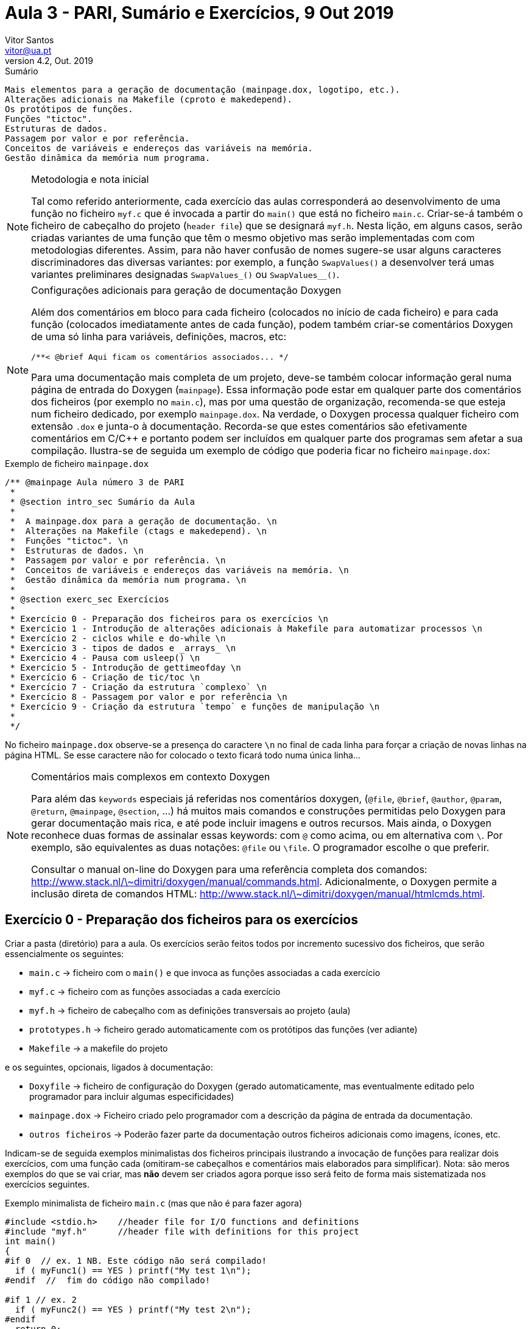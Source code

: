 Aula 3 - PARI, Sumário e Exercícios, 9 Out 2019
================================================
Vitor Santos <vitor@ua.pt>
v4.2, Out. 2019

// Instruções especiais para o asciidoc usar icons no output
:icons: html5
:iconsdir: /etc/asciidoc/images/icons


.Sumário
-------------------------------------------------------------
Mais elementos para a geração de documentação (mainpage.dox, logotipo, etc.).
Alterações adicionais na Makefile (cproto e makedepend).
Os protótipos de funções.
Funções "tictoc".
Estruturas de dados.
Passagem por valor e por referência.
Conceitos de variáveis e endereços das variáveis na memória.
Gestão dinâmica da memória num programa.
-------------------------------------------------------------

[NOTE]
=========================================================================
.Metodologia e nota inicial
Tal como referido anteriormente, cada exercício das aulas corresponderá ao
desenvolvimento de uma função no ficheiro `myf.c` que é invocada
a partir do `main()` que está no ficheiro `main.c`.
Criar-se-á também o ficheiro de cabeçalho do projeto (`header file`) 
que se designará `myf.h`. Nesta lição, em alguns casos, serão criadas
variantes de uma função que têm o mesmo objetivo mas serão implementadas com
com metodologias diferentes. Assim, para não haver confusão de nomes sugere-se
usar alguns caracteres discriminadores das diversas variantes:
por exemplo, a função `SwapValues()` a desenvolver terá umas
variantes preliminares designadas `SwapValues_()` ou `SwapValues__()`.
=========================================================================


[NOTE]
=========================================================================
.Configurações adicionais para geração de documentação Doxygen
Além dos comentários em bloco para cada ficheiro (colocados no início de cada ficheiro)
e para cada função (colocados imediatamente antes de cada função), podem também criar-se
comentários Doxygen de uma só linha para variáveis, definições, macros, etc:

  /**< @brief Aqui ficam os comentários associados... */

Para uma documentação mais completa de um projeto, deve-se também
colocar informação geral numa página de entrada do Doxygen (`mainpage`).
Essa informação pode estar em qualquer parte dos comentários
dos ficheiros (por exemplo no `main.c`), mas por uma questão de
organização, recomenda-se que esteja num ficheiro dedicado, por exemplo
`mainpage.dox`. Na verdade, o Doxygen processa qualquer ficheiro com
extensão `.dox` e junta-o à documentação. Recorda-se que estes comentários
são efetivamente comentários em C/C++ e portanto podem ser incluídos em qualquer
parte dos programas sem afetar a sua compilação. Ilustra-se de seguida um exemplo
de código que poderia ficar no ficheiro `mainpage.dox`:

=========================================================================

.Exemplo de ficheiro `mainpage.dox`
[source,C]
-------------------------------------------------------------------------
/** @mainpage Aula número 3 de PARI
 *
 * @section intro_sec Sumário da Aula
 *
 *  A mainpage.dox para a geração de documentação. \n
 *  Alterações na Makefile (ctags e makedepend). \n
 *  Funções "tictoc". \n
 *  Estruturas de dados. \n
 *  Passagem por valor e por referência. \n
 *  Conceitos de variáveis e endereços das variáveis na memória. \n
 *  Gestão dinâmica da memória num programa. \n
 *
 * @section exerc_sec Exercícios
 *
 * Exercício 0 - Preparação dos ficheiros para os exercícios \n
 * Exercício 1 - Introdução de alterações adicionais à Makefile para automatizar processos \n
 * Exercício 2 - ciclos while e do-while \n
 * Exercício 3 - tipos de dados e _arrays_ \n
 * Exercício 4 - Pausa com usleep() \n
 * Exercício 5 - Introdução de gettimeofday \n
 * Exercício 6 - Criação de tic/toc \n
 * Exercício 7 - Criação da estrutura `complexo` \n
 * Exercício 8 - Passagem por valor e por referência \n
 * Exercício 9 - Criação da estrutura `tempo` e funções de manipulação \n
 *
 */
-------------------------------------------------------------------------

No ficheiro `mainpage.dox` observe-se a presença do caractere `\n` no final de
cada linha para forçar a criação de novas linhas na página HTML. Se esse
caractere não for colocado o texto ficará todo numa única linha...

[NOTE]
=========================================================================
.Comentários mais complexos em contexto Doxygen
Para além das `keywords` especiais já referidas nos comentários
doxygen, (`@file`, `@brief`, `@author`, `@param`, `@return`, `@mainpage`, `@section`, ...)
há muitos mais comandos e construções permitidas pelo Doxygen para gerar
documentação mais rica, e até pode incluir imagens e outros recursos.
Mais ainda, o Doxygen reconhece duas formas de assinalar essas
keywords: com `@` como acima, ou em alternativa com `\`. Por exemplo, são equivalentes
as duas notações: `@file` ou `\file`. O programador escolhe o que preferir.

Consultar o manual on-line do Doxygen para uma referência completa
dos comandos: http://www.stack.nl/\~dimitri/doxygen/manual/commands.html.
Adicionalmente, o Doxygen permite a inclusão direta de comandos HTML:
http://www.stack.nl/\~dimitri/doxygen/manual/htmlcmds.html.

=========================================================================

Exercício 0 - Preparação dos ficheiros para os exercícios
---------------------------------------------------------

Criar a pasta (diretório) para a aula. Os exercícios serão feitos todos
por incremento sucessivo dos ficheiros, que serão essencialmente os seguintes:

-  `main.c` -> ficheiro com o `main()` e que invoca as funções associadas a cada exercício
-  `myf.c`  -> ficheiro com as funções associadas a cada exercício
-  `myf.h`  -> ficheiro de cabeçalho com as definições transversais ao projeto (aula)
-  `prototypes.h`  -> ficheiro gerado automaticamente com os protótipos das funções (ver adiante)
-  `Makefile` -> a makefile do projeto

e os seguintes, opcionais, ligados à documentação:

-  `Doxyfile`   -> ficheiro de configuração do Doxygen (gerado automaticamente,
   mas eventualmente editado pelo programador para incluir algumas especificidades)
-  `mainpage.dox` -> Ficheiro criado pelo programador com a descrição da página de
   entrada da documentação.
-  `outros ficheiros` -> Poderão fazer parte da documentação outros ficheiros
   adicionais como imagens, ícones, etc.

Indicam-se de seguida exemplos minimalistas dos ficheiros principais ilustrando
a invocação de funções para realizar dois exercícios, com uma função cada (omitiram-se
cabeçalhos e comentários mais elaborados para simplificar). Nota: são meros exemplos
do que se vai criar, mas **não** devem ser criados agora porque isso será feito
de forma mais sistematizada nos exercícios seguintes.

.Exemplo minimalista de ficheiro `main.c` (mas que não é para fazer agora)
[source,C]
----------------------------------------------
#include <stdio.h>    //header file for I/O functions and definitions
#include "myf.h"      //header file with definitions for this project
int main()
{
#if 0  // ex. 1 NB. Este código não será compilado!
  if ( myFunc1() == YES ) printf("My test 1\n");
#endif  //  fim do código não compilado!

#if 1 // ex. 2
  if ( myFunc2() == YES ) printf("My test 2\n");
#endif
  return 0;
}
----------------------------------------------

O exemplo anterior de `main.c` inclui as diretivas de pré-processador ++#if/#endif++
como forma de compartimentar o código e permitir a sua compilação condicional.
Ou seja, ao fazer-se ++#if 0++ ... ++#endif++ o código entre essas duas diretivas não
é compilado. Basta mudar o `0` para `1` e já o será na próxima compilação! Esta técnica
é muito similar a fazer comentários, mas é formalmente diferente e tem a vantagem de poder
"comentar/suprimir" código que poderá já ter comentários e onde um eventual comentário
encadeado poderia não ser permitido; mais ainda, basta alterar um caractere para
ter o código ativo/não ativo na compilação.

.Exemplo minimalista de ficheiro `myf.c` (mas que não é para implementar agora)
[source,C]
----------------------------------------------
#include "myf.h"      //header file with definitions for this project
int myFunc1()
{
  return YES;
}

int myFunc2()
{
  return YES;
}
---------------------------------------------

.Exemplo minimalista de ficheiro `myf.h` (mas que não é para implementar agora)
[source,C]
----------------------------------------------
#define YES   1
#define NO    0
#include "prototypes.h"  //file with prototypes of functions. Recommend to be the last line of header file
---------------------------------------------

O ficheiro `myf.h` serve para disponibilizar definições e outra informação
auxiliar a todos os ficheiros fonte do projeto. Isso inclui variáveis globais,
definições (`#define`), macros, novos tipos de dados, protótipos de funções, etc.
Assim, este ficheiro de cabeçalho deve ser incluído por todos os ficheiros de código fonte do projeto.

.Exemplo minimalista de ficheiro `prototypes.h` (mas que não é para implementar agora)
[source,C]
----------------------------------------------
int myFunc1();
int myFunc2();
----------------------------------------------

Em C ( e C++ ), nenhuma função ou variável pode ser usada sem ser
previamente declarada. "Declarar" significa explicitar (indicar) o tipo
e/ou o tipo de argumentos. Por exemplo, antes de usar a variável `var1`,
como em `var1 = 12;` é necessário declarar o seu tipo antes:
`int var1;`; muitas vezes faz-se as duas operações de uma só vez:
`int var1 = 12;`. A declaração só tem de ser feita uma vez dentro
do corpo de uma função.

Tão importante quanto a declaração de variáveis, é a declaração de
funções; a declaração de uma função faz-se com aquilo a que se chama `protótipo`
dessa função. Por exemplo, uma função `func1()` que retorna um inteiro
mas aceita um `char` e um outro inteiro como argumentos, teria o seguinte
protótipo:
  
  int func1(char, int);   //prototype of function func1

Repare-se que se indicam apenas os tipos dos valores (de retorno e dos 
argumentos), mas poder-se-iam acrescentar nomes de variáveis nos argumentos
para melhor lembrar a sua natureza, mas isso é perfeitamente opcional e ignorado
pelo compilador. Por exemplo, o seguinte protótipo:

  int func1(char key, int count);   //prototype of function func1

poderia sugerir que o primeiro argumento `key` seria uma tecla, e que `count`
pudesse representar o número de vezes que foi premida... Enfim, os protótipos
ficam mais ricos com esta informação, mas ela não é obrigatória!

Assim, só depois de haver a declaração (protótipo) se deve usar uma
função porque, caso contrário, o compilador assume um tipo por defeito, que pode
não ser o real e assim criar problemas na interpretação do valor de retorno ou dos
argumentos. Portanto, o recomendado é mesmo colocar os protótipos todos na `header file`
do projeto (`myf.h` no nosso exemplo).

Como os protótipos podem ser morosos de escrever manualmente (trabalho repetido),
o que se propõe adiante é criar os protótipos de forma automática a partir
do corpo das funções que já foram previamente escritas, ou seja, primeiro escrevem-se as
funções e só depois se geram os protótipos. Isso será feito adiante com alguns comandos
executados na Makefile e os protótipos serão todos colocados no ficheiro
`prototypes.h`


Exercício 1 - Introdução de alterações adicionais à Makefile para automatizar processos
---------------------------------------------------------------------------------------

Usar a Makefile criada na aula anterior e acrescentar-lhe as alterações seguintes:

1 a)
~~~~
Criar uma regra para gerar automaticamente um ficheiro de protótipos `prototypes.h` criando um
novo `target` designado `proto prototypes.h:` (os dois nomes são apenas sinónimos).
Para garantir que se mantém uma adequada atualização do ficheiro
`prototypes.h` é necessário assegurar que na `Makefile` existe
a dependência automática na criação desse ficheiro sempre que ele não
exista, bem como a sua dependência com as sources `$(SRC)`. Assim, as alterações
principais são a introdução da dependência logo no `target` principal.

[source,Makefile]
-------------------------------------------------------------------------------------
$(PROG): prototypes.h $(OBJ)
	$(CC) $(OBJ) -o $(PROG) $(LIB)

#[...]

proto prototypes.h: $(SRC)   #decidir se esta dependência deve ou não existir!
	@echo "Rebuild prototypes.h"
	@echo '/*File generated automatically. Do not edit*/' > prototypes.h
	@echo '/*Generated on' `hostname` ',' `date` '*/' >> prototypes.h
        @cproto -q -O /dev/null $(SRC) >> prototypes.h

-------------------------------------------------------------------------------------

O comando `make proto` cria o ficheiro `prototypes.h`
que recolhe/cria todos os protótipos das funções presentes
nos ficheiros source, mas ele será chamado automaticamente
se o ficheiro não existir aquando de um `make` simples ou sempre
que as `$(SRC)` forem alteradas.

Para o efeito, será necessário instalar a package `cproto`.
Embora não seja necessário para já, podem também ser úteis 
as packages `ctags` e `indent`. Assim recomenda-se usar o seguinte
comando para instalar estas 3 packages:

  sudo apt install cproto exuberant-ctags indent

O ficheiro `prototypes.h` pode (deve) assim ser incluído
pela header do projeto (`myf.h`) para ficar acessível a todos
os ficheiros do projeto.


1 b)
~~~~
Como referido anteriormente, é importante existir o ficheiro `mainpage.dox`
para servir de página de entrada na documentação.
Assim, criar o ficheiro `mainpage.dox` com o conteúdo indicado no início deste
documento, ou outro adequado ao projeto em causa.

1 c)
~~~~
A geração de documentação pode ainda ser mais personalizada pela edição
do ficheiro de configuração `Doxyfile`. Isso pode ser feito manualmente
editando o ficheiro com um editor normal, ou então com uma ferramenta
interativa designada `doxywizard`. Em qualquer dos casos, será sempre
o ficheiro `Doxyfile` que será alterado. Porém, também se podem fazer
personalizações de forma automática, e isso também pode estar na Makefile!
Incorporar o seguinte excerto na Makefile para ajustar automaticamente
a Doxyfile em alguns campos mais relevantes:

.Alteração da Makefile para ajuste automático da Doxyfile
[source,Makefile]
---------------------------------------------
############################################
# Regras relativas à geração de documentação

#depende da $(DOXYFILE) e do ficheiro index.html
doc: $(DOXYFILE) html/index.html

#A $(DOXYFILE) só depende de si própria.
#Se não existir é criada e alguns defaults são ajustados:
$(DOXYFILE):                       
	doxygen -g $(DOXYFILE) ; \
	sed -i 's/^PROJECT_NAME.*$$/PROJECT_NAME          = "My project $(PROG)"/' $(DOXYFILE) ;\
	sed -i 's/^GENERATE_LATEX.*$$/GENERATE_LATEX      = NO/'                   $(DOXYFILE) ;\
	sed -i 's/^HAVE_DOT.*$$/HAVE_DOT                  = YES/'                  $(DOXYFILE) ;\
	sed -i 's/^SOURCE_BROWSER.*$$/SOURCE_BROWSER      = YES/'                  $(DOXYFILE) ;\
	sed -i 's/^GENERATE_TREEVIEW.*$$/GENERATE_TREEVIEW= YES/'                  $(DOXYFILE) ;\
	sed -i 's/^PROJECT_LOGO.*$$/PROJECT_LOGO          = PARIlogo.png/'         $(DOXYFILE) ;

#O ficheiro index.html depende obviamente da Doxyfile e das SRC, mas
#pode ter outras dependências adicionais...
html/index.html: $(DOXYFILE) $(SRC) mainpage.dox PARIlogo.png 
	doxygen

#Forçar a geração de documentação mesmo que ela já exista (não depende de index.html)
forcedoc: $(DOXYFILE)
	doxygen
---------------------------------------------

Para forçar atualizações da Doxyfile deve-se primeiro apagá-la manualmente.
Este procedimento é recomendado para evitar eliminação acidental do ficheiro.
Assim, se se quiser re-inicializar o ficheiro Doxyfile, primeiro deve-se apagar
manualmente (`rm Doxyfile`) e dois o `make doc` recria-a de novo.

1 d)
~~~~
Para personalizar ainda mais o projeto pode-se associar um logotipo que será
incorporado na página da documentação. No exemplo acima, espera-se que exista
o ficheiro `PARIlogo.png`, mas poderá ser outro nome a definir pelo programador.
Neste exercício propõe-se criar um logotipo automático adaptado à aula em causa.
Assim, propõe-se criar uma imagem para o logotipo usando o software `convert`
da ImageMagik. Para instalar este software basta fazer `sudo apt install imagemagick`.
O comando `convert` é muito poderoso e tem muitas opções. Recomenda-se
consultar o seu manual para mais detalhes: http://www.imagemagick.org/script/convert.php

O ajuste na Makefile pode ser como indicado no excerto seguinte.

.Ajuste da Makefile para criação automática de um ficheiro com logotipo personalizado
[source,Makefile]
---------------------------------------------

#Gera ficheiro de logotipo automaticamente
logo PARIlogo.png:
	convert pattern:circles \( +clone \) +append \( +clone \) -append \
	        -fill grey -opaque black  -blur 0x0.5 -shade 120x45 \
		-gravity center -crop 50%  +repage    miff:- |\
		 convert  -size 80x80 tile:- -fill blue \
		-draw "scale 2.5,3 text 2,12 PARI" \
		-draw "scale 2,2 text 2,32 'Aula $(AULA)'" PARIlogo.png
---------------------------------------------

N.B. A variável `$(AULA)` tem de estar previamente definida na Makefile
com, por exemplo, o seguinte comando na secção inicial da Makefile:

  AULA = 3


1 e)
~~~~
Para compensar eventuais alterações de dependências com as `header files`
de código já compilado [`$(OBJ)`], deve-se usar o comando
`make dep` que cria essas dependências dentro da Makefile. 
Se essa dependência não for criada manualmente pode não haver atualizações
aquando de um `make`, mas quando se fizer um `make clean` essa questão
perde relevância porque é tudo compilado de novo.
O problema efetivo é que se se alterar uma header file sem alterar as source
files não há indicações que deve haver recompilação, por a dependência das
object files é das header files e isso não está explícito em lado nenhum!

Assim, criar uma regra para criar uma lista de dependências de header files.
Recorre-se ao comando `makedepend` (que terá de ser instalado).

  sudo apt install xutils-dev

Cria-se um target alusivo à verificação de dependências (dep).

[source, Makefile]
-------------------------------------------------------------------------------------
dep:
    makedepend -Y $(SRC) 2> /dev/null
-------------------------------------------------------------------------------------

Deste modo, a instrução `make dep` criará dependências especiais
no fim da Makefile onde se assinala a dependência dos OBJ
das diversas headers. Estas cautelas são necessárias porque
pode haver alterações das headers (myf.h ou outras)
mas como as SRC (*.c) não se alteraram, não há recompilação.
Desta forma, isso resolve-se.

Testar a funcionalidade criando estas dependências e invocando
o comando referido. Depois fazer no terminal `touch myf.h` e fazer
de novo o `make`: verifica-se que há recompilação mesmo
não tendo as sources *.c sido alteradas.

De seguida inclui-se uma Makefile completa com todos os procedimentos
acima. Deverá ser adaptada para cada projeto futuro, em especial
no nome dos ficheiros fonte (*.c) e novas bibliotecas que forem surgindo.
O comando `make dep`, embora não crítico, será importante de executar
quando se acrescentem header files específicas do projeto, em especial
quando estiverem em modificações. Esta Makefile inclui já algumas alterações
adicionais à Doxyfile para maior personalização da geração de documentação.

[CAUTION]
================================================================================
Há todavia uma nota a ressalvar. O comando `make dep` vai criar as dependências
de todas as header files, incluindo `prototypes.h`, como seria de esperar.
Porém, se a `prototypes.h` estiver sempre a atualizar quando se alteram uma
ou mais das $(SRC), qualquer alteração de uma $(SRC) vai forçar a recompilação
de todo o projeto. Ora, isso não é vantajoso em projetos de grande dimensão. Nesses
casos, recomenda-se que que o ficheiro `prototypes.h` não tenha como
dependências as `$(SRC)` como foi inicialmente sugerido! Nessa realidade,
a atualização dos protótipos terá de ser forçada com a execução manual, ou seja
com `make proto`.
================================================================================

.Uma Makefile mais completa
[source,Makefile]
---------------------------------------------
#As minhas sources...
SRC=main.c myf.c

#Ficheiros de cabeçalho
HEADERS=myf.h

#O binário executável (nome do programa)
PROG=myf

#Ficheiro para o Doxygen
DOXYFILE=Doxyfile

AULA=3

################################

CC=gcc
CFLAGS=-Wall #-MD

OBJ=$(SRC:.c=.o)  #macro automática para gerar os OBJ a partir das SRC

INCLUDE=    #para as header files (cabeçalhos)
LIB=-lm     #bibliotecas específicas a usar

############################################
# Regras
############################################

###########################################
# Regras relativas à compilação e linkagem

$(PROG): prototypes.h $(OBJ)
	$(CC) $(OBJ) -o $(PROG) $(LIB)

.c.o:
	$(CC) $(CFLAGS) -c $(INCLUDE) $< -o $@

#########################################
# Regras relativas à gestão e organização

clean:
	rm -rf $(PROG) $(OBJ)

allclean: clean
	rm -rf html latex *.bak *~ tags prototypes.h

############################################
# Regras relativas à geração de documentação

#depende da $(DOXYFILE) e do ficheiro index.html
doc: $(DOXYFILE) html/index.html

#A $(DOXYFILE) só depende de si própria.
#Se não existir é criada e alguns defaults são ajustados:
$(DOXYFILE):                       
	doxygen -g $(DOXYFILE) ; \
	sed -i 's/^PROJECT_NAME.*$$/PROJECT_NAME          = "My project $(PROG)"/' $(DOXYFILE) ;\
	sed -i 's/^GENERATE_LATEX.*$$/GENERATE_LATEX      = NO/'                   $(DOXYFILE) ;\
	sed -i 's/^HAVE_DOT.*$$/HAVE_DOT                  = YES/'                  $(DOXYFILE) ;\
	sed -i 's/^SOURCE_BROWSER.*$$/SOURCE_BROWSER      = YES/'                  $(DOXYFILE) ;\
	sed -i 's/^GENERATE_TREEVIEW.*$$/GENERATE_TREEVIEW= YES/'                  $(DOXYFILE) ;\
	sed -i 's/^PROJECT_LOGO.*$$/PROJECT_LOGO          = PARIlogo.png/'         $(DOXYFILE) ;


#O ficheiro index.html depende obviamente da Doxyfile e das SRC, mas
#pode ter outras dependências adicionais...
html/index.html: $(DOXYFILE) $(SRC) mainpage.dox PARIlogo.png 
	doxygen

#Forçar a geração de documentação mesmo que ela já exista (não depende de index.html)
forcedoc: $(DOXYFILE)
	doxygen

#Gera logotipo automaticamente
logo PARIlogo.png:
	convert pattern:circles \( +clone \) +append \( +clone \) -append \
	        -fill grey -opaque black  -blur 0x0.5 -shade 120x45 \
		-gravity center -crop 50%  +repage    miff:- |\
		 convert  -size 80x80 tile:- -fill blue \
		-draw "scale 2.5,3 text 2,12 PARI" \
		-draw "scale 2,2 text 2,32 'Aula $(AULA)'" PARIlogo.png

############################################
# Regra relativa à geração do ficheiro de protótipos
# 
proto prototypes.h: $(SRC) #Esta dependência pode ser incómoda. Comentar nessa situação
	@echo "Rebuild prototypes.h"
	@echo '/*File generated automatically. Do not edit*/' > prototypes.h
	@echo '/*Generated on' `hostname` ',' `date` '*/'     >> prototypes.h
	@cproto -q -O /dev/null $(SRC)                        >> prototypes.h

###########################################
# targets que não são ficheiros e evita
# eventuais conflitos se porventura existirem
# ficheiros ou diretorios com estes nomes.
#
.PHONY: doc clean allclean forcedoc proto logo

############################################################
# regra para criar dependencias com as header files caso haja
# alguma alteração às header e NÃO haja nas sources!
# Basta invocar este target (make dep) quando houver inclusão de novas header no projeto
# Gera automaticamente as dependências abaixo da linha "DO NOT DELETE"
dep depend: $(SRC)
	makedepend -Y $(SRC) 2> /dev/null
# DO NOT DELETE

main.o: myf.h
myf.o: myf.h
-------------------------------------

Exercício 2 - ciclos while e do-while
-------------------------------------

Escrever a função 'ReadAllUpToX()' para ler caracteres introduzidos
pelo utilizador (getchar) de forma contínua e terminar o programa
quando chegar o caractere ''X''.

.a criar no myf.c
[source,C]
----------------------------------
//...
void ReadAllUpToX(void)
{
	int ch=0;
	while( ch != 'X')
	{
		// code here ...
	}
}
----------------------------------

ou em alternativa, usando o ciclo do-while:

.a criar no myf.c
[source,C]
----------------------------------
//...
void ReadAllUpToX(void)
{
        int ch;
	do
	{
		ch=/*...*/;
		/*...*/
	} while( ch != /*...*/);
}
----------------------------------

Qual a diferença entre as duas abordagens anteriores da construção de
ciclos com  `while` e `do-while`?


Exercício 3 - tipos de dados e _arrays_
---------------------------------------
Criar um tipo de dados designado 'byte' como equivalente a 'int' 
(usando o comando `typedef`).
Criar a função `GetCharsAndPrintAlphas()` que cria localmente um _array_ de 100
bytes, lê do teclado caracteres em sequência (getchar) e armazena-os
nesse _array_ de bytes. Terminar a leitura ao chegar ao limite do
_array_ ou quando surgir o caracter ''s''.
Nessa altura imprimir apenas os caracteres da lista que sejam letras
(usar a função `isalpha()` ).

.A introduzir na myf.h
[source,C]
----------------------------------
typedef int byte;   // cria um novo tipo chamado byte que é o mesmo que int
----------------------------------

.A introduzir na myf.c
[source,C]
----------------------------------
#include "myf.h"

#define NN 100

void GetCharsAndPrintAlphas(void)
{
	int n,i;
	byte str[NN];  // por causa do typedef é o mesmo que int str[NN];
	byte b;        // por causa do typedef é o mesmo que int b;
	
	for( n=0; n<NN; n++)
	{
		b=getchar();
		if( /* code here ....*/ )  break;
		str[n]=b;  //guarda o byte b no array
	}

	for(i=0; /* code here ...*/ )
	{
		if( isalpha(/*code here...*) )
			printf("%c", /*code here...*/);
	}
}
----------------------------------


Exercício 4 - Pausa com usleep()
----------------------------------
Criar uma função chamada `Chronograph(int dura)` que aceita um 
argumento `dura` e que, à custa da função `usleep()`, presente no 
sistema (ver manual), faça um cronómetro que escreve o tempo no 
ecrã no seguinte formato 00.0 s, portanto a 10 Hz, e que termina 
automaticamente ao fim de `dura` segundos.

O texto do cronómetro deve ficar continuamente sobreposto
sem fazer mudança de linha e portanto deve-se o caracter `\r`
para fazer "carriage return" sem "newline".

.A introduzir na myf.c
[source,C]
---------------------------------------------------------------------
#include <unistd.h>   //para o usleep()

void Chronograph( int dura )
{
    //...
    for(n=0; n<= /*...*/; n++)
    {
        printf("\r%02d.%d", /*...*/, /*...*/);
        fflush(stdout);  //comando para garantir que o ecran é sempre atualizado
        usleep(/*...*/);
    }
    printf("%c\n",7);  //Imprime uma mudança de linha e um som
}
---------------------------------------------------------------------

Exercício 5 - Introdução de gettimeofday
----------------------------------------
Criar a função `void PrintTimeSince1970()` que indique quantos segundos e microsegundos
passaram desde 1 de Janeiro de 1970. Esta função usa um tipo
de dados composto chamada 'estrutura' ou `struct` na syntaxe do C, que é feito à custa
de outros tipos de dados. Neste caso, esta estrutura tem 3 campos.
Consultar o manual para ver o tipo da função e dos tipos de dados:

	    man gettimeofday

.A introduzir na myf.c
[source,C]
---------------------------------------------------------------------
#include <sys/time.h>  //header file para gettimeofday e struct timeval

void PrintTimeSince1970()
{
    struct timeval t1;        //t1 é uma variável composta (estrutura) com dois campos de tipo long. Ver manual
    gettimeofday(&t1, NULL);  //invoca a função para a preencher com o tempo atual!
    printf("%ld seconds, %ld microseconds\n", /*...*/, /*...*/);
}
---------------------------------------------------------------------


Exercício 6 - Criação de tic/toc
--------------------------------
6 a)
~~~~
Escrever a função `long tictoc(int mode)` para emular o tic/toc do Matlab.
Porém, esta função tem dupla funcionalidade: se chamada com o argumento
`mode` igual a 0 faz o reset de uma variável local de acordo com o estado atual 
do relógio (e devolve zero); se `mode` for igual a 1, devolve o tempo que passou desde
o último `tictoc(0)`.  Exemplo:

[source,C]
--------------------------------------------------------------
	a=tictoc(0); // inicializa o contador e a variável "a" fica igual a zero (sem significado)
	// o utilizador faz várias coisas...
	// o utilizador faz mais coisas... :-)
	a=titctoc(1); // a tem agora o tempo que passou desde o tictoc(0)
--------------------------------------------------------------

[NOTE]
===================================================================
Deve usar-se uma variável estática local na função tictoc()
como ilustrado no código exemplo seguinte.
===================================================================

[source,C]
--------------------------------------------------------------
long tictoc(int mode)
{
    static struct timeval t1;  //variável t1 é estática (preserva o seu valor entre chamadas da função)
    struct timeval t2;         //variável t2 não é estática. Usada para cálculo auxiliar.
    long total;                //variável auxiliar para fazer um cálculo

    if(mode==0) //tic atualiza t1 e retorna de imediato
    {
        gettimeofday(&t1, NULL); // o que faz?
        return 0;
    }
    else        //toc - deve ler o tempo atual para t2 e fazer o cálculo dos microsegundos passados.
    {
        gettimeofday(&t2, NULL);
        total=/*...*/ //vai usar os campos de t1 e t2 ( .tv_usec e .tv_sec) para fazer cálculos.
        return total;
    }
}
--------------------------------------------------------------

Sugestão adicional: para obter a comodidade existente no
Matlab, criar as seguintes definições no ficheiro `myf.h`.

[source,C]
--------------------------------------------------------------
#define TIC tictoc(0)
#define TOC tictoc(1)
--------------------------------------------------------------

Tendo estas definições, pode-se basta agora fazer 

	TIC;

ou 

	a=TOC;

para invocar as funções respetivas.


6 b)
~~~~

Testar a função criada usando TIC, provocar um atraso de 500 us (com
`usleep()`) e com TOC medir o tempo real que passou e comparar as diferenças
imprimindo no ecran o valor devolvido por TOC. Esta ação deve ser
feita criando a função: `void CompareDelays(long myusecs)` onde
`myusecs` é o argumento, neste caso 500.
[source,C]
--------------------------------------------------------------
void CompareDelays(long myusecs)
{
  long a;
  TIC;
  usleep( /*...*/);
  a=TOC;
  printf("Intended delay=...  Actual delay=... \n", /*...*/)
}
--------------------------------------------------------------

6 c)
~~~~

Com o auxílio da função `tictoc()` escrever código para testar quanto tempo
o computador leva a calcular um milhão senos de pi/3. Criar a função
`void TestAmillionSins()`. A função `sin()` está em `math.h`. 
A definição para indicar o valor de pi é `M_PI` (e também está
definida em `math.h`)

[source,C]
--------------------------------------------------------------
void TestAmillionSins()
{
  long a;
  int n;
  double x;
  TIC;
  for(n=0; n<1e6; n++)  
  {
    x=sin(M_PI/3);
  }
  /* ... */
}
--------------------------------------------------------------

[NOTE]
==================================================================
As versões ANSI mais recentes da linguagem C (a partir do standard C99) já
incluem o tipo de dados `_Complex`, donde o seguinte exercício tem uma
utilidade meramente ilustrativa sobre estruturas de dados em C,
porque se alguma vez se quiser fazer problemas com números complexos,
recomenda-se o tipo de dados `_Complex` parte integrante do C.
==================================================================

Exercício 7 - Criação da estrutura `complexo`
---------------------------------------------

Criar uma estrutura de dados para representar números complexos
baseada em dois campos do tipo `double`, e colocá-la no ficheiro
de cabeçalho (`myf.h`):

[source,C]
-----------------------------------------------------------------
typedef struct {double r,i;} complexo;
-----------------------------------------------------------------

Criar as seguintes funções no ficheiro myf.c

	complexo AddComplex(complexo z1, complexo z2);
	complexo MulComplex(complexo z1, complexo z2);
	PrintComplex(complexo z);

Testar as funções a partir do main() no ficheiro principal como
descrito adiante. `AddComplex()` adiciona dois números complexos e
`MulComplex()` dois números complexos. O resultado é um número complexo,
e estas funções devem implementar as operações fundamentais para os cálculos.
A função `PrintComplex()` deve imprimir no ecran o texto no formato
`a+jb`  onde `a` é a perte real e `b` a parte imaginária do número
`z` passado como argumento.

[NOTE]
================================================================================
As duas primeiras funções retornam estruturas de dados inteiras (por valor).
Embora válida, esta técnica não é a recomendada no caso geral
sobretudo por questões de eficiência, como se referirá adiante.
================================================================================

[source,C]
-----------------------------------------------------------------
//...
int main()
{
	//...
	// Código exemplo para adicionar dois complexos
	complexo z1, z2, z3;
	z1.r=5; z1.i=3;
	z2.r=10; z2.i=4;
	z3=AddComplex(z1,z2);
	PrintComplex(z3);
	//...	

}
-----------------------------------------------------------------


Exercício 8 - Passagem por valor e por referência
-------------------------------------------------

8 a)
~~~~

Criar uma função `SwapValues_()` para trocar o valor de duas variáveis
passadas como argumento. Por exemplo, se x=5  e y=10 a invocação de
`SwapValues_()` com os valores de x e y deverá ter como consequência
que x passe a ter 10 e y passe a ter 5.
Experimentar o código seguinte e verificar que NÃO funciona
quando invocado de outra função! Ou seja, se invocarmos a função do main(),
os valores de x e y não mudaram no main().

[source,C]
-----------------------------------------------------------------
void SwapValues_( int a, int b)
{
	int c=a;
	a=b;
	b=c;
}
-----------------------------------------------------------------

[source,C]
-----------------------------------------------------------------
int main()
{
        //...
	int x=5, y=10;
	SwapValues_(x,y);
	printf("x=%d , y=%d\n", x,y);  // NÃO FUNCIONOU... porquê?
	//...
}
-----------------------------------------------------------------

Qual a explicação da falha? Qual a solução?
	
[TIP]
===========================================================================
Conceitos de passagem de parâmetros por valor e por referência; no
primeiro, o parâmetro passado é o valor da variável (que fica intocada
durante a passagem), no segundo é o **endereço** da variável que é
passado e o valor da variável pode ser alterado pela função chamada. No
primeiro caso há a vantagem de se preservar as variáveis de uma dada
função que ficam a salvo, protegidas da ação de outras funções; no
segundo caso, a vantagem é que a quantidade de informação a passar entre
funções é menor e poupa recursos ao sistema na execução das funções.
A passagem por referência tem uma vantagem adicional: pode ser usada
para "retornar" resultados de operações como alternativa (ou
complemento) ao valor que se pode devolve com o "return".
O operador para lidar com endereço de uma varável é: `&` (endereço de),
e o operador para indicar o conteúdo de um endereço é: `*` (conteúdo de).
===========================================================================

8 b)
~~~~
Corrigir a definição da função e criar `SwapValues()` abaixo para que funcione
como esperado.

[source,C]
-----------------------------------------------------------------
void SwapValues( int *a,  int *b)
{
	int c=(*a);  //Que significa? (os parêntesis são opcionais)
	*a=*b;       //Que significa?
	//... completar o código para terminar a função
}

//Alterações no main()
int main()
{
	int x=5, y=10;
	SwapValues(&x,&y);  // notar a diferença entre uma variável ou o seu endereço!
	//...
}
-------------------------------------------------------------------


Exercício 9 - Criação da estrutura `tempo` e funções de manipulação
-----------------------------------------------------------------

9 a)
~~~~

Criar em myf.h uma estrutura denominada `tempo` com três campos inteiros
designados horas, minutos, segundos;

Criar as seguintes funções dentro de myf.c:

	int TempoParaSegundos( tempo *t);    //aceita um endereço para "tempo" e devolve inteiro
	tempo SegundosParaTempo_( int segs); //aceita inteiro e devolve um "tempo"
	void PrintTempo( tempo *t);          //imprime um tempo no formato HH:MM:SS


[source,C]
-----------------------------------------------------------------
int TempoParaSegundos(tempo *t)
{
	//...
//	s=(*t).segundos + (*t).minutos*60 + (*t).horas*3600;  //Esta formatação é anacrónica. NÃO USAR /!\
	s=  t->segundos +   t->minutos*60 +   t->horas*3600;  //Esta formatação é a preferível!
	// a operação campo do conteudo (* ). é substituida por um sinónimo ->
	//...
}

tempo SegundosParaTempo_( int segs) //aceita inteiro e devolve um "tempo"
{
	//...
	t.horas=(int)segs/3600;  //o modificador (int) é dispensável
	t.minutos=//... ;
	t.segundos=//... ;
	//...
}

void PrintTempo( tempo *t)       /*imprime um tempo no formato HH:MM:SS*/
{
	printf("%02d:/*mais coisas*/", t->horas, /*mais coisas*/);
}
-----------------------------------------------------------------

[TIP]
===========================================================================
O operador para aceder ao campo de uma estrutura é o ponto `.`; assim,
o campo `segundos` da varável `t` é `t.segundos`. Porém, se `t` for
um endereço, tem de se ler o seu conteúdo pelo operador `*`, ou
seja `(*t)`, e portanto para obter o seu campo `segundos` é preciso
escrever `(*t).segundos`. Porém, esta notação é demasiado extensa
e até anacrónica. Usa-se em sua substituição  `t->segundos` . 

===========================================================================

Testar as funções do programa principal com o seguinte exemplo:

[source,C]
-----------------------------------------------------------------
main()
{
	tempo t1, t2={10,20,30};     //declaração de t1 e t2 e inicialização de t2
	int s;
	s=TempoParaSegundos(&t2);
	t1=SegundosParaTempo_(s);
	
	//as seguintes impressões no ecran devem dar o mesmo resultado!
	//porquê?
	PrintTempo( &t1);
	PrintTempo( &t2);
}
-----------------------------------------------------------------


9 b)
~~~~

Alterar o código da função anterior `SegundosParaTempo_()` e criar
a função `SegundosParaTempo()` para que se tenha:

	tempo * SegundosParaTempo(int segs); //aceita inteiro e devolve um endereço para "tempo"

A nova função deve devolver o endereço de uma estrutura de tipo
`tempo` e não a estrutura toda. Isso é fundamental em especial quando
as estruturas de dados são muito grandes.
Por exemplo numa imagem, retornar muitos megabytes é substituido pelo
retorno de um endereço (apenas 8 bytes nas máquinas com CPUs de 64 bits).

No entanto, esta função deve alocar memória para o efeito; na verdade
requer uma reserva de memória ao sistema para aquela quantidade de
dados. Usa-se em geral a função `malloc()` para requerer essa memória.
Porém, essa memória alocada terá de ser libertada quando não for mais
precisa ( uso da função `free()` ). Neste exemplo, isso será feito 
dentro do main(). Por exemplo, temos o seguinte:

[source,C]
-----------------------------------------------------------------
tempo * SegundosParaTempo(int segs)
{
	tempo *t=malloc(1000); //t é um endereço que aponta para uma região livre de 1000 bytes.
	//...
	//NB. 1000 bytes pode ser excessivo. Uma solução é alocar 
	// o número mínimo possível, por exemplo com o comando:
        // tempo *t=malloc(sizeof(tempo));

	return t;
}

int main()
{
	//...
	tempo *t3;       //declara-se um endereço (ponteiro) e que é uma variável especial
	t3=SegundosParaTempo(1500);
	PrintTempo(t3);  //t3 já é endereço, não é preciso o operador &
	free(t3);        //t3 foi alocado por uma função fora do main. 
                         //Agora deve ser libertado uma vez que não se usa mais

	//...
	return 0;
}
-----------------------------------------------------------------

9 c)
~~~~
Comparar as soluções anteriores com uma terceira possível alternativa para a função:
`void SegundosParaTempo__( int , tempo * )`. Esta função aceita dois
parâmetros, e não retorna nada. O segundo parâmetro é um endereço que
é passado do programa principal como por exemplo da seguinte forma:

[source,C]
-----------------------------------------------------------------
void SegundosParaTempo__( int s, tempo *tt)
{
	tt->horas = s/3600;
	//.....
}

int main()
{
//...
	tempo t1;
	SegundosParaTempo__(64000, & t1);  //converte 64000 segundos em HH, MM e SS
	PrintTempo(& t1);
//...
}
-----------------------------------------------------------------

Quais as diferenças entre o código anterior e o seguinte?

[source,C]
-----------------------------------------------------------------
int main()
{
//...
	tempo *t1;
	t1=malloc(sizeof(t1));
	SegundosParaTempo__(64000, t1);  //converte 64000 segundos em HH, MM e SS
	PrintTempo(t1);
	free(t1);
//...
}

-----------------------------------------------------------------


